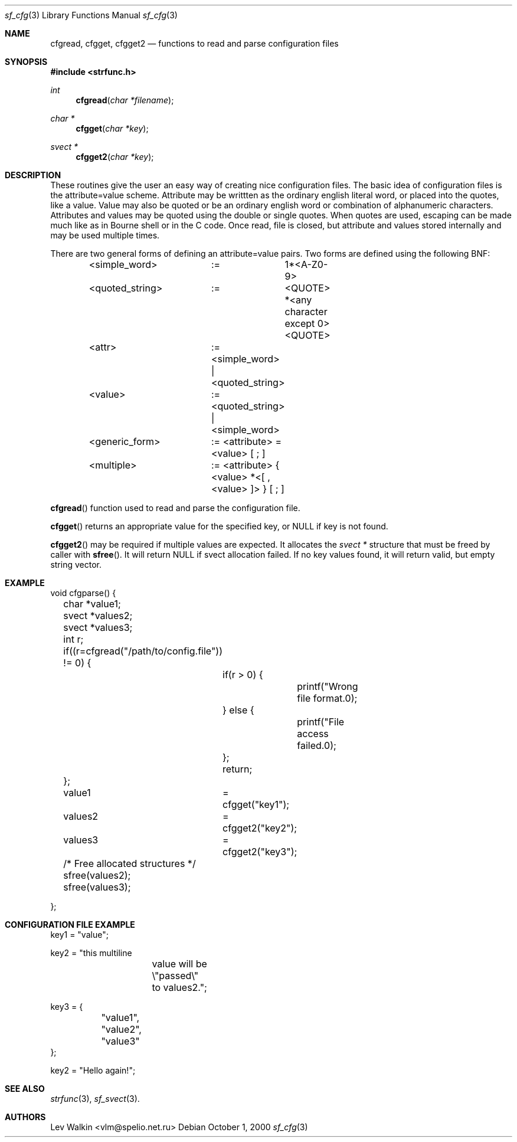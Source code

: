 .Dd October 1, 2000
.Dt sf_cfg 3
.Os
.Sh NAME
.Nm cfgread ,
.Nm cfgget ,
.Nm cfgget2
.Nd functions to read and parse configuration files
.Sh SYNOPSIS
.Fd #include <strfunc.h>
.Ft int
.Fn cfgread "char *filename"
.Ft char *
.Fn cfgget "char *key"
.Ft svect *
.Fn cfgget2 "char *key"
.Sh DESCRIPTION
These routines give the user an easy way of creating nice configuration files.
The basic idea of configuration files is the attribute=value scheme.
Attribute may be writtten as the ordinary english literal word, or placed into
the quotes, like a value. Value may also be quoted or be an ordinary english
word or combination of alphanumeric characters. Attributes and values may be
quoted using the double or single quotes. When quotes are used, escaping
can be made much like as in Bourne shell or in the C code. Once read, file
is closed, but attribute and values stored internally and may be used
multiple times.
.Pp
There are two general forms of defining an attribute=value pairs. Two forms
are defined using the following BNF:
.Bd -literal
	<simple_word>	:=	1*<A-Z0-9>

	<quoted_string>	:=	<QUOTE> *<any character except 0> <QUOTE>

	<attr>		:= <simple_word> | <quoted_string>

	<value>		:= <quoted_string> | <simple_word>

	<generic_form>	:= <attribute> = <value> [ ; ]

	<multiple>	:= <attribute> { <value> *<[ , <value> ]> }  [ ; ]

.Ed
.Pp
.Fn cfgread
function used to read and parse the configuration file.
.Pp
.Fn cfgget
returns an appropriate value for the specified key, or NULL if key is not found.
.Pp
.Fn cfgget2
may be required if multiple values are expected. It allocates the 
.Em svect *
structure that must be freed by caller with
.Fn sfree .
It will return NULL if svect allocation failed. If no key values found,
it will return valid, but empty string vector.
.Sh EXAMPLE
.Bd -literal
void cfgparse() {
	char *value1;
	svect *values2;
	svect *values3;
	int r;

	if((r=cfgread("/path/to/config.file")) != 0) {
		if(r > 0) {
			printf("Wrong file format.\n");
		} else {
			printf("File access failed.\n");
		};
		return;
	};

	value1	= cfgget("key1");
	values2	= cfgget2("key2");
	values3	= cfgget2("key3");

	/* Free allocated structures */
	sfree(values2);
	sfree(values3);

};
.Ed
.Sh CONFIGURATION FILE EXAMPLE
.Bd -literal

key1 = "value";

key2 = "this multiline
		value will be
		\\"passed\\" to values2.";

key3 = {
	"value1",
	"value2",
	"value3"
};


key2 = "Hello again!";

.Ed
.Sh SEE ALSO
.Xr strfunc 3 ,
.Xr sf_svect 3 .
.Sh AUTHORS
.An Lev Walkin <vlm@spelio.net.ru>
